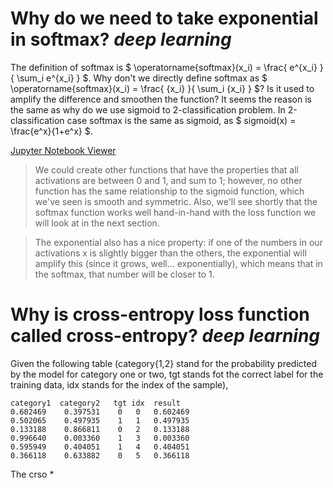 * Why do we need to take exponential in softmax? [[deep learning]]
The definition of softmax is \( \operatorname{softmax}(x_i) = \frac{ e^{x_i} }{ \sum_i e^{x_i} } \). Why don't we directly define softmax as \( \operatorname{softmax}(x_i) = \frac{ {x_i} }{ \sum_i {x_i} } \)? Is it used to amplify the difference and smoothen the function?
It seems the reason is the same as why do we use sigmoid to 2-classification problem. In 2-classification case softmax is the same as sigmoid, as \( sigmoid(x) = \frac{e^x}{1+e^x} \).

[[https://nbviewer.org/github/fastai/fastbook/blob/master/05_pet_breeds.ipynb][Jupyter Notebook Viewer]]
#+BEGIN_QUOTE
We could create other functions that have the properties that all activations are between 0 and 1, and sum to 1; however, no other function has the same relationship to the sigmoid function, which we've seen is smooth and symmetric. Also, we'll see shortly that the softmax function works well hand-in-hand with the loss function we will look at in the next section.
#+END_QUOTE

#+BEGIN_QUOTE
The exponential also has a nice property: if one of the numbers in our activations x is slightly bigger than the others, the exponential will amplify this (since it grows, well... exponentially), which means that in the softmax, that number will be closer to 1.
#+END_QUOTE
* Why is cross-entropy loss function called cross-entropy? [[deep learning]]
Given the following table (category{1,2} stand for the probability predicted by the model for category one or two, tgt stands fot the correct label for the training data, idx stands for the index of the sample),
#+BEGIN_SRC text
category1  category2   tgt idx	result
0.602469 	0.397531 	0 	0 	0.602469
0.502065 	0.497935 	1 	1 	0.497935
0.133188 	0.866811 	0 	2 	0.133188
0.996640 	0.003360 	1 	3 	0.003360
0.595949 	0.404051 	1 	4 	0.404051
0.366118 	0.633882 	0 	5 	0.366118
#+END_SRC

The crso
*